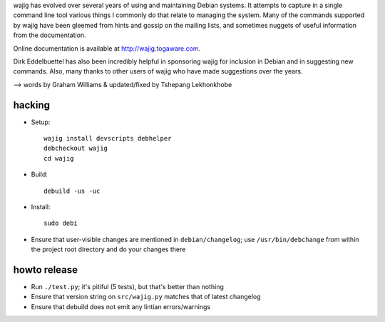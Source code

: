 wajig has evolved over several years of using and maintaining Debian
systems.  It attempts to capture in a single command line tool various
things I commonly do that relate to managing the system. Many of the
commands supported by wajig have been gleemed from hints and gossip on
the mailing lists, and sometimes nuggets of useful information from
the documentation.

Online documentation is available at http://wajig.togaware.com.

Dirk Eddelbuettel has also been incredibly helpful in sponsoring wajig
for inclusion in Debian and in suggesting new commands. Also, many
thanks to other users of wajig who have made suggestions over the
years.

--> words by Graham Williams & updated/fixed by Tshepang Lekhonkhobe


hacking
-------

* Setup::

   wajig install devscripts debhelper
   debcheckout wajig
   cd wajig

* Build::

   debuild -us -uc

* Install::

   sudo debi

* Ensure that user-visible changes are mentioned in
  ``debian/changelog``; use ``/usr/bin/debchange`` from within the
  project root directory and do your changes there

howto release
-------------

* Run ``./test.py``; it's pitiful (5 tests), but that's better than
  nothing

* Ensure that version string on ``src/wajig.py`` matches that of
  latest changelog

* Ensure that debuild does not emit any lintian errors/warnings
